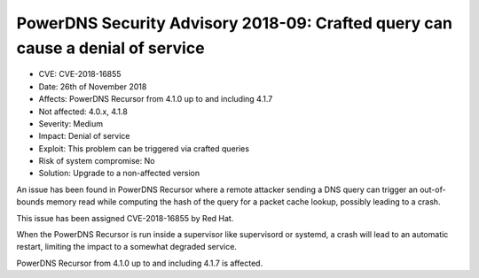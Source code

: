 PowerDNS Security Advisory 2018-09: Crafted query can cause a denial of service
===============================================================================

-  CVE: CVE-2018-16855
-  Date: 26th of November 2018
-  Affects: PowerDNS Recursor from 4.1.0 up to and including 4.1.7
-  Not affected: 4.0.x, 4.1.8
-  Severity: Medium
-  Impact: Denial of service
-  Exploit: This problem can be triggered via crafted queries
-  Risk of system compromise: No
-  Solution: Upgrade to a non-affected version

An issue has been found in PowerDNS Recursor where a remote attacker sending
a DNS query can trigger an out-of-bounds memory read while computing the hash
of the query for a packet cache lookup, possibly leading to a crash.

This issue has been assigned CVE-2018-16855 by Red Hat.

When the PowerDNS Recursor is run inside a supervisor like supervisord
or systemd, a crash will lead to an automatic restart, limiting the impact to
a somewhat degraded service.

PowerDNS Recursor from 4.1.0 up to and including 4.1.7 is affected.

